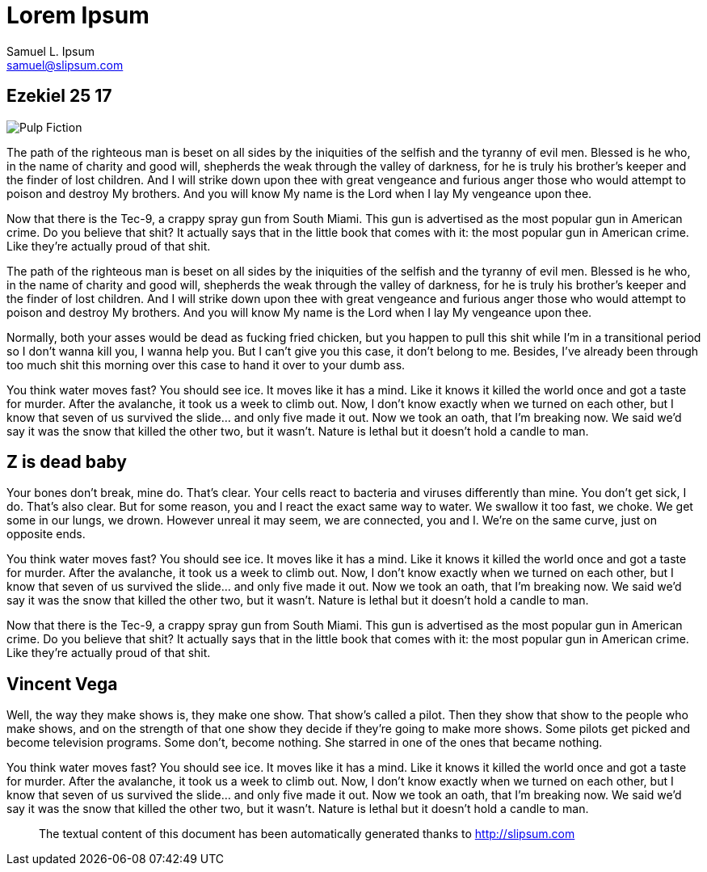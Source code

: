 Lorem Ipsum
===========
Samuel L. Ipsum <samuel@slipsum.com>

== Ezekiel 25 17 

[role="right"]
image::AsciiDoc_SASS/images/pulp-fiction.jpg[alt="Pulp Fiction"]


The path of the righteous man is beset on all sides by the iniquities of the selfish and the tyranny of evil men. Blessed is he who, in the name of charity and good will, shepherds the weak through the valley of darkness, for he is truly his brother's keeper and the finder of lost children. And I will strike down upon thee with great vengeance and furious anger those who would attempt to poison and destroy My brothers. And you will know My name is the Lord when I lay My vengeance upon thee.

Now that there is the Tec-9, a crappy spray gun from South Miami. This gun is advertised as the most popular gun in American crime. Do you believe that shit? It actually says that in the little book that comes with it: the most popular gun in American crime. Like they're actually proud of that shit. 

The path of the righteous man is beset on all sides by the iniquities of the selfish and the tyranny of evil men. Blessed is he who, in the name of charity and good will, shepherds the weak through the valley of darkness, for he is truly his brother's keeper and the finder of lost children. And I will strike down upon thee with great vengeance and furious anger those who would attempt to poison and destroy My brothers. And you will know My name is the Lord when I lay My vengeance upon thee.

Normally, both your asses would be dead as fucking fried chicken, but you happen to pull this shit while I'm in a transitional period so I don't wanna kill you, I wanna help you. But I can't give you this case, it don't belong to me. Besides, I've already been through too much shit this morning over this case to hand it over to your dumb ass.

You think water moves fast? You should see ice. It moves like it has a mind. Like it knows it killed the world once and got a taste for murder. After the avalanche, it took us a week to climb out. Now, I don't know exactly when we turned on each other, but I know that seven of us survived the slide... and only five made it out. Now we took an oath, that I'm breaking now. We said we'd say it was the snow that killed the other two, but it wasn't. Nature is lethal but it doesn't hold a candle to man.

== Z is dead baby

Your bones don't break, mine do. That's clear. Your cells react to bacteria and viruses differently than mine. You don't get sick, I do. That's also clear. But for some reason, you and I react the exact same way to water. We swallow it too fast, we choke. We get some in our lungs, we drown. However unreal it may seem, we are connected, you and I. We're on the same curve, just on opposite ends.

You think water moves fast? You should see ice. It moves like it has a mind. Like it knows it killed the world once and got a taste for murder. After the avalanche, it took us a week to climb out. Now, I don't know exactly when we turned on each other, but I know that seven of us survived the slide... and only five made it out. Now we took an oath, that I'm breaking now. We said we'd say it was the snow that killed the other two, but it wasn't. Nature is lethal but it doesn't hold a candle to man.

Now that there is the Tec-9, a crappy spray gun from South Miami. This gun is advertised as the most popular gun in American crime. Do you believe that shit? It actually says that in the little book that comes with it: the most popular gun in American crime. Like they're actually proud of that shit. 

== Vincent Vega

Well, the way they make shows is, they make one show. That show's called a pilot. Then they show that show to the people who make shows, and on the strength of that one show they decide if they're going to make more shows. Some pilots get picked and become television programs. Some don't, become nothing. She starred in one of the ones that became nothing.

You think water moves fast? You should see ice. It moves like it has a mind. Like it knows it killed the world once and got a taste for murder. After the avalanche, it took us a week to climb out. Now, I don't know exactly when we turned on each other, but I know that seven of us survived the slide... and only five made it out. Now we took an oath, that I'm breaking now. We said we'd say it was the snow that killed the other two, but it wasn't. Nature is lethal but it doesn't hold a candle to man.



// .Texts credits
[abstract]
--

The textual content of this document has been automatically generated thanks to http://slipsum.com 

--
